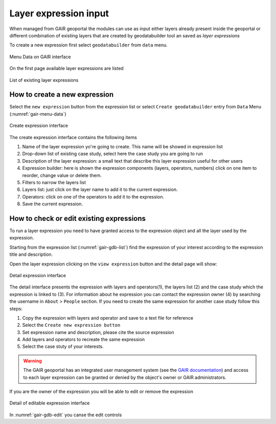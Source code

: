 Layer expression input
======================

When managed from GAIR geoportal the modules can use as input either
layers already present inside the geoportal or different combination
of existing layers that are created by geodatabuilder tool an saved as *layer expressions*

To create a new expression first select ``geodatabuilder``
from ``data`` menu.

.. figure:: images/GAIR_menu_data.png
   :alt: Data menu of GAIR interface
   :align: center
   :name: gair-menu-data

   Menu Data on GAIR interface

On the first page available layer expressions are listed

.. figure:: images/GAIR_gdbuilder_list.png
   :alt: Geodatabuilder list of existing expressions
   :align: center
   :name: gair-gdb-list

   List of existing layer expressions

How to create a new expression
------------------------------

Select the ``new expression`` button from the expression list or select
``Create geodatabuilder`` entry from  ``Data`` Menu (:numref:`gair-menu-data`)

.. figure:: images/GAIR_gdbuilder_new_exp.png
   :alt: Geodatabuilder create expression interface
   :align: center
   :name: gair-gdb-create

   Create expression interface


The create expression interface contains the following items

#) Name of the layer expression yo're going to create. This name will be showed in expression list

#) Drop-down list of existing case study, select here the case study you are going to run

#) Description of the layer expression: a small text that describe this layer expression useful for other users

#) Expression builder: here is shown the expression components (layers, operators, numbers)
   click on one item to reorder, change value or delete them.

#) Filters to narrow the layers list

#) Layers list: just click on the layer name to add it to the current
   expression.

#) Operators: click on one of the operators to add it to the expression.

#) Save the current expression.


How to check or edit existing expressions
-----------------------------------------

To run a layer expression you need to have granted access to the expression object
and all the layer used by the expression.

Starting from the expression list (:numref:`gair-gdb-list`) find
the expression of your interest according to the expression title and
description.

Open the layer expression clicking on the ``view expression`` button
and the detail page will show:

.. figure:: images/GAIR_gdbuilder_exp_details.png
   :alt: Geodatabuilder detail expression interface
   :align: center
   :name: gair-gdb-detail

   Detail expression interface

The detail interface presents the expression with layers and operators(1), the layers list (2) and
the case study which the expression is linked to (3). For information about he expression you can
contact the expression owner (4) by searching the username in ``About`` > ``People`` section.
If you need to create the same expression for another case study follow this steps:

#. Copy the expression with layers and operator and save to a text file for reference

#. Select the ``Create new expression button``

#. Set expression name and description, please cite the source expression

#. Add layers and operators to recreate the same expression

#. Select the case stuty of your interests.

.. warning::
        | The GAIR geoportal has an integrated user management system (see the `GAIR documentation <https://www.portodimare.eu/static/docs/usage/accounts_user_profile/index.html>`_) and access to each layer expression can be granted or denied by the object's owner or GAIR administrators.




If you are the owner of the expression you  will be able to edit or remove the expression

.. figure:: images/GAIR_gdbuilder_exp_editable.png
   :alt: Geodatabuilder editable expression interface
   :align: center
   :name: gair-gdb-edit

   Detail of editable expression interface

In :numref:`gair-gdb-edit` you canse the edit controls



